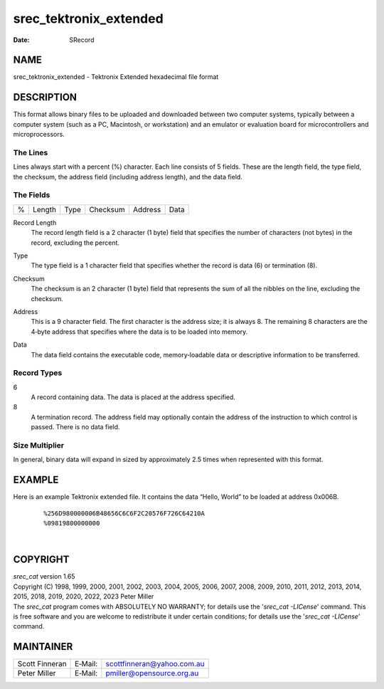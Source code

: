 =======================
srec_tektronix_extended
=======================

:Date:   SRecord

NAME
====

srec_tektronix_extended - Tektronix Extended hexadecimal file format

DESCRIPTION
===========

This format allows binary files to be uploaded and downloaded between
two computer systems, typically between a computer system (such as a PC,
Macintosh, or workstation) and an emulator or evaluation board for
microcontrollers and microprocessors.

The Lines
---------

| Lines always start with a percent (%) character. Each line consists of
  5 fields. These are the length field, the type field, the checksum,
  the address field (including address length), and the data field.

The Fields
----------

= ====== ==== ======== ======= ====
% Length Type Checksum Address Data
= ====== ==== ======== ======= ====

Record Length
   The record length field is a 2 character (1 byte) field that
   specifies the number of characters (not bytes) in the record,
   excluding the percent.

Type
   The type field is a 1 character field that specifies whether the
   record is data (6) or termination (8).

Checksum
   The checksum is an 2 character (1 byte) field that represents the sum
   of all the nibbles on the line, excluding the checksum.

Address
   This is a 9 character field. The first character is the address size;
   it is always 8. The remaining 8 characters are the 4‐byte address
   that specifies where the data is to be loaded into memory.

Data
   | The data field contains the executable code, memory‐loadable data
     or descriptive information to be transferred.

Record Types
------------

6
   A record containing data. The data is placed at the address
   specified.

8
   A termination record. The address field may optionally contain the
   address of the instruction to which control is passed. There is no
   data field.

Size Multiplier
---------------

| In general, binary data will expand in sized by approximately 2.5
  times when represented with this format.

EXAMPLE
=======

Here is an example Tektronix extended file. It contains the data “Hello,
World” to be loaded at address 0x006B.

   ::

      %256D980000006B48656C6C6F2C20576F726C64210A
      %09819800000000

| 

COPYRIGHT
=========

| *srec_cat* version 1.65
| Copyright (C) 1998, 1999, 2000, 2001, 2002, 2003, 2004, 2005, 2006,
  2007, 2008, 2009, 2010, 2011, 2012, 2013, 2014, 2015, 2018, 2019,
  2020, 2022, 2023 Peter Miller

| The *srec_cat* program comes with ABSOLUTELY NO WARRANTY; for details
  use the '*srec_cat -LICense*' command. This is free software and you
  are welcome to redistribute it under certain conditions; for details
  use the '*srec_cat -LICense*' command.

MAINTAINER
==========

============== ======= ==========================
Scott Finneran E‐Mail: scottfinneran@yahoo.com.au
Peter Miller   E‐Mail: pmiller@opensource.org.au
============== ======= ==========================
